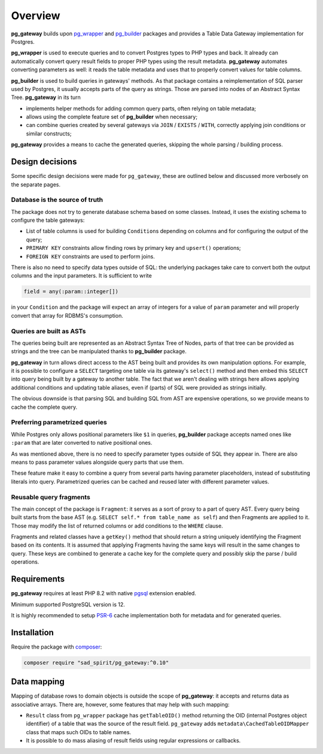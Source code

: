 ========
Overview
========

**pg_gateway** builds upon `pg_wrapper <https://github.com/sad-spirit/pg-wrapper>`__
and `pg_builder <https://github.com/sad-spirit/pg-builder>`__ packages and provides a Table Data Gateway
implementation for Postgres.

**pg_wrapper** is used to execute queries and to convert Postgres types to PHP types and back. It already can
automatically convert query result fields to proper PHP types using the result metadata. **pg_gateway** automates
converting parameters as well: it reads the table metadata and uses that to properly convert values for table columns.

**pg_builder** is used to build queries in gateways' methods. As that package contains a reimplementation
of SQL parser used by Postgres, it usually accepts parts of the query as strings. Those are parsed into
nodes of an Abstract Syntax Tree. **pg_gateway** in its turn

- implements helper methods for adding common query parts, often relying on table metadata;
- allows using the complete feature set of **pg_builder** when necessary;
- can combine queries created by several gateways via ``JOIN`` / ``EXISTS`` / ``WITH``,
  correctly applying join conditions or similar constructs;

**pg_gateway** provides a means to cache the generated queries, skipping the whole parsing / building process.

Design decisions
================

Some specific design decisions were made for ``pg_gateway``, these are outlined below and discussed more verbosely
on the separate pages.

Database is the source of truth
-------------------------------

The package does not try to generate database schema based on some classes. Instead, it uses the existing schema
to configure the table gateways:

- List of table columns is used for building ``Condition``\ s depending on columns and for
  configuring the output of the query;
- ``PRIMARY KEY`` constraints allow finding rows by primary key and ``upsert()`` operations;
- ``FOREIGN KEY`` constraints are used to perform joins.

There is also no need to specify data types outside of SQL: the underlying packages take care to convert
both the output columns and the input parameters. It is sufficient to write

.. code-block:: postgres

    field = any(:param::integer[])

in your ``Condition`` and the package will expect an array of integers for a value of ``param`` parameter
and will properly convert that array for RDBMS's consumption.

Queries are built as ASTs
-------------------------

The queries being built are represented as an Abstract Syntax Tree of Nodes, parts of that tree can be provided
as strings and the tree can be manipulated thanks to **pg_builder** package.

**pg_gateway** in turn allows direct access to the AST being built and provides its own manipulation options.
For example, it is possible to configure a ``SELECT`` targeting one table via its gateway's ``select()`` method
and then embed this ``SELECT`` into query being built by a gateway to another table. The fact that we aren't dealing
with strings here allows applying additional conditions and updating table aliases, even if (parts) of SQL
were provided as strings initially.

The obvious downside is that parsing SQL and building SQL from AST are expensive operations, so we provide means
to cache the complete query.


Preferring parametrized queries
-------------------------------

While Postgres only allows positional parameters like ``$1`` in queries, **pg_builder** package accepts named
ones like ``:param`` that are later converted to native positional ones.

As was mentioned above, there is no need to specify parameter types outside of SQL they appear in.
There are also means to pass parameter values alongside query parts that use them.

These feature make it easy to combine a query from several parts having parameter placeholders, instead of
substituting literals into query. Parametrized queries can be cached and reused later with different parameter values.

Reusable query fragments
------------------------

The main concept of the package is ``Fragment``: it serves as a sort of proxy to a part of query AST.
Every query being built starts from the base AST (e.g. ``SELECT self.* from table_name as self``) and then
Fragments are applied to it. Those may modify the list of returned columns or add conditions to the ``WHERE`` clause.

Fragments and related classes have a ``getKey()`` method that should return a string uniquely identifying the Fragment
based on its contents. It is assumed that applying Fragments having the same keys will result in the same changes
to query. These keys are combined to generate a cache key for the complete query and possibly skip
the parse / build operations.


Requirements
============

**pg_gateway** requires at least PHP 8.2 with native `pgsql <https://php.net/manual/en/book.pgsql.php>`__ extension
enabled.

Minimum supported PostgreSQL version is 12.

It is highly recommended to setup `PSR-6 <https://www.php-fig.org/psr/psr-6/>`__ cache implementation
both for metadata and for generated queries.

Installation
============

Require the package with `composer <https://getcomposer.org/>`__:

.. code-block:: bash

    composer require "sad_spirit/pg_gateway:^0.10"

Data mapping
============

Mapping of database rows to domain objects is outside the scope of **pg_gateway**: it accepts and returns data as
associative arrays. There are, however, some features that may help with such mapping:

- ``Result`` class from ``pg_wrapper`` package has ``getTableOID()`` method returning the OID (internal
  Postgres object identifier) of a table that was the source of the result field. ``pg_gateway`` adds
  ``metadata\CachedTableOIDMapper`` class that maps such OIDs to table names.
-  It is possible to do mass aliasing of result fields using regular expressions or callbacks.
